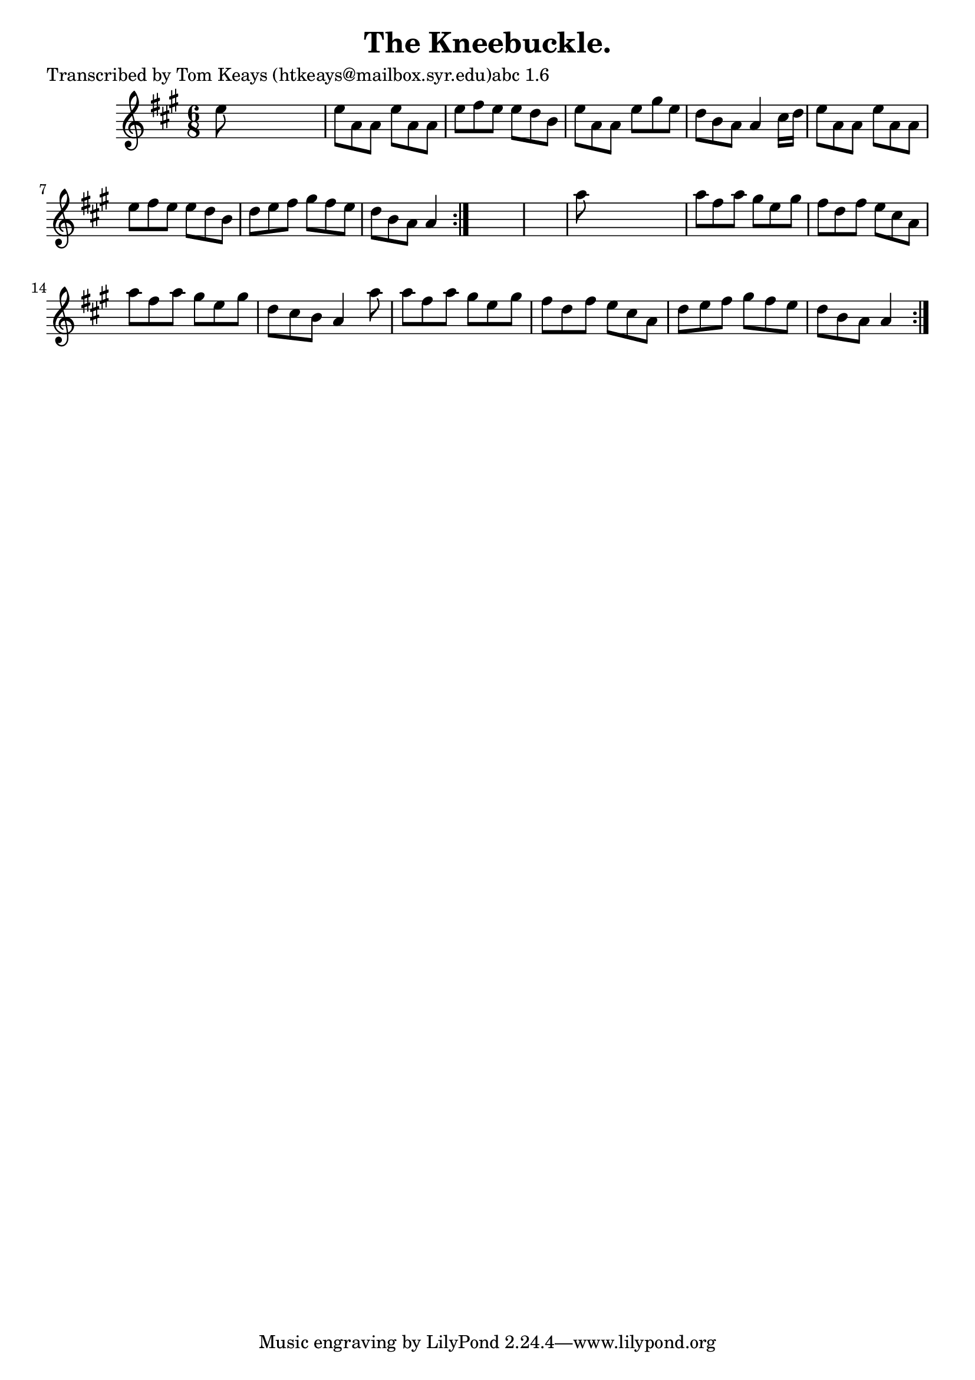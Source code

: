 
\version "2.16.2"
% automatically converted by musicxml2ly from xml/0927_tk.xml

%% additional definitions required by the score:
\language "english"


\header {
    poet = "Transcribed by Tom Keays (htkeays@mailbox.syr.edu)abc 1.6"
    encoder = "abc2xml version 63"
    encodingdate = "2015-01-25"
    title = "The Kneebuckle."
    }

\layout {
    \context { \Score
        autoBeaming = ##f
        }
    }
PartPOneVoiceOne =  \relative e'' {
    \repeat volta 2 {
        \repeat volta 2 {
            \key a \major \time 6/8 e8 s8*5 | % 2
            e8 [ a,8 a8 ] e'8 [ a,8 a8 ] | % 3
            e'8 [ fs8 e8 ] e8 [ d8 b8 ] | % 4
            e8 [ a,8 a8 ] e'8 [ gs8 e8 ] | % 5
            d8 [ b8 a8 ] a4 cs16 [ d16 ] | % 6
            e8 [ a,8 a8 ] e'8 [ a,8 a8 ] | % 7
            e'8 [ fs8 e8 ] e8 [ d8 b8 ] | % 8
            d8 [ e8 fs8 ] gs8 [ fs8 e8 ] | % 9
            d8 [ b8 a8 ] a4 }
        s8*7 | % 11
        a'8 s8*5 | % 12
        a8 [ fs8 a8 ] gs8 [ e8 gs8 ] | % 13
        fs8 [ d8 fs8 ] e8 [ cs8 a8 ] | % 14
        a'8 [ fs8 a8 ] gs8 [ e8 gs8 ] | % 15
        d8 [ cs8 b8 ] a4 a'8 | % 16
        a8 [ fs8 a8 ] gs8 [ e8 gs8 ] | % 17
        fs8 [ d8 fs8 ] e8 [ cs8 a8 ] | % 18
        d8 [ e8 fs8 ] gs8 [ fs8 e8 ] | % 19
        d8 [ b8 a8 ] a4 }
    }


% The score definition
\score {
    <<
        \new Staff <<
            \context Staff << 
                \context Voice = "PartPOneVoiceOne" { \PartPOneVoiceOne }
                >>
            >>
        
        >>
    \layout {}
    % To create MIDI output, uncomment the following line:
    %  \midi {}
    }

